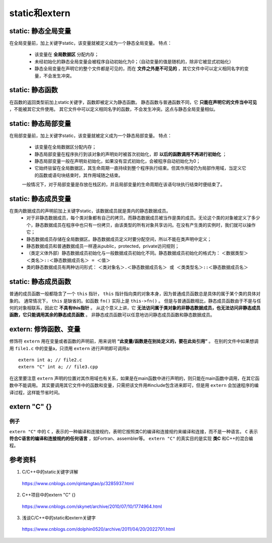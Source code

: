 static和extern
======================

static: 静态全局变量
---------------------------

在全局变量前，加上关键字static，该变量就被定义成为一个静态全局变量。
特点：
  - 该变量在 **全局数据区** 分配内存；
  - 未经初始化的静态全局变量会被程序自动初始化为0；（自动变量的值是随机的，除非它被显式初始化）
  - 静态全局变量在声明它的整个文件都是可见的，而在 **文件之外是不可见的** ，其它文件中可以定义相同名字的变量，不会发生冲突。　

static: 静态函数
-------------------------

在函数的返回类型前加上static关键字，函数即被定义为静态函数。
静态函数与普通函数不同，它 **只能在声明它的文件当中可见** ，不能被其它文件使用。
其它文件中可以定义相同名字的函数，不会发生冲突。这点与静态全局变量相似。


static: 静态局部变量
--------------------------

在局部变量前，加上关键字static，该变量就被定义成为一个静态局部变量。
特点：
  - 该变量在全局数据区分配内存；
  - 静态局部变量在程序执行到该对象的声明处时被首次初始化，即 **以后的函数调用不再进行初始化** ；
  - 静态局部变量一般在声明处初始化，如果没有显式初始化，会被程序自动初始化为0；
  - 它始终驻留在全局数据区，其生命周期一直持续到整个程序执行结束。但其作用域仍为局部作用域，当定义它的函数或语句块结束时，其作用域随之结束。
  一般情况下，对于局部变量是存放在栈区的，并且局部变量的生命周期在该语句块执行结束时便结束了。

.. code-block:: cpp
  :linenos:

  void func()
  {
    static int a = 1; // 初次调用func()时才会执行初始化
    cout << a << endl;
    a ++;
  }

  int main()
  {
    func(); // 1
    func(); // 2
    return 0;
  }

static: 静态成员变量
--------------------------

在类内数据成员的声明前加上关键字static，该数据成员就是类内的静态数据成员。
  - 对于非静态数据成员，每个类对象都有自己的拷贝。而静态数据成员被当作是类的成员。无论这个类的对象被定义了多少个，静态数据成员在程序中也只有一份拷贝，由该类型的所有对象共享访问。在没有产生类的实例时，我们就可以操作它；
  - 静态数据成员存储在全局数据区。静态数据成员定义时要分配空间，所以不能在类声明中定义；
  - 静态数据成员和普通数据成员一样遵从public，protected，private访问规则；
  - （类定义体外部）静态数据成员初始化与一般数据成员初始化不同。静态数据成员初始化的格式为：
    ``＜数据类型＞ ＜类名＞::＜静态数据成员名＞ = ＜值＞``

  - 类的静态数据成员有两种访问形式：
    ``＜类对象名＞.＜静态数据成员名＞ 或 ＜类类型名＞::＜静态数据成员名＞``

static: 静态成员函数
--------------------------

普通的成员函数一般都隐含了一个 ``this`` 指针， ``this`` 指针指向类的对象本身，因为普通成员函数总是具体的属于某个类的具体对象的。
通常情况下， ``this`` 是缺省的。如函数 ``fn()`` 实际上是 ``this->fn()`` 。
但是与普通函数相比，静态成员函数由于不是与任何的对象相联系，因此它 **不具有this指针** 。
从这个意义上讲，它 **无法访问属于类对象的非静态数据成员，也无法访问非静态成员函数，它只能调用其余的静态成员函数** 。
非静态成员函数可以任意地访问静态成员函数和静态数据成员。

.. code-block:: cpp
  :linenos:

  class Myclass
  {
  private:
      int a , b , c;
      static int sum;  //声明静态数据成员
  public:
      Myclass(int a , int b , int c);
      void GetSum();
  };

  int Myclass::sum = 0;   //定义并初始化静态数据成员

  Myclass::Myclass(int a , int b , int c)
  {
      this->a = a;
      this->b = b;
      this->c = c;
      sum += a+b+c;
  }
  void Myclass::GetSum()
  {
      cout<<"sum="<<sum<<endl;
  }

extern: 修饰函数、变量
------------------------

修饰符 ``extern`` 用在变量或者函数的声明前，用来说明 **“此变量/函数是在别处定义的，要在此处引用”** 。
在别的文件中如果想调用 ``file1.c`` 中的变量a，只须用 ``extern`` 进行声明即可调用a::
  extern int a; // file2.c
  extern "C" int a; // file3.cpp
在这里要注意 ``extern`` 声明的位置对其作用域也有关系，如果是在main函数中进行声明的，则只能在main函数中调用，在其它函数中不能调用。
其实要调用其它文件中的函数和变量，只需把该文件用#include包含进来即可，但是用 ``extern`` 会加速程序的编译过程，这样能节省时间。

extern "C" {}
----------------------

例子
^^^^^^^

.. code-block:: cpp
  :linenos:

  #ifndef HEADER_INCLUDED // 条件编译，避免重复包含头文件
  #define HEADER_INCLUDED

  #ifdef __cplusplus // extern "C" 只用在c++文件中
  extern "C" {
  #endif /* __cplusplus */

  #include "c.h"

  char* strcpy(char*,const char*);

  /*.................................
   * do something else
   *.................................
   */

  #ifdef __cplusplus
  }
  #endif /* __cplusplus */

  #endif /* HEADER_INCLUDED */

``extern "C"`` 中的 ``C`` ，表示的一种编译和连接规约，表明它按照类C的编译和连接规约来编译和连接，而不是一种语言。
``C`` 表示 **符合C语言的编译和连接规约的任何语言** ，如Fortran、assembler等。
``extern "C"`` 的真实目的是实现 **类C** 和C++的混合编程。

参考资料
---------------

1. C/C++中的static关键字详解

  https://www.cnblogs.com/qintangtao/p/3285937.html

2. C++项目中的extern "C" {}

  https://www.cnblogs.com/skynet/archive/2010/07/10/1774964.html

3. 浅谈C/C++中的static和extern关键字

  https://www.cnblogs.com/dolphin0520/archive/2011/04/20/2022701.html
